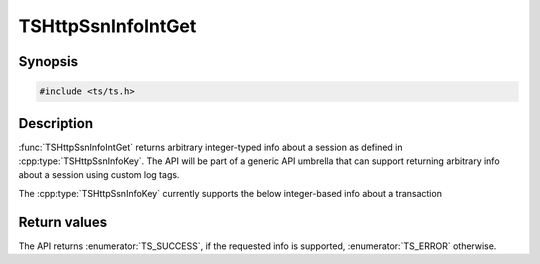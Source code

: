.. Licensed to the Apache Software Foundation (ASF) under one or more
   contributor license agreements.  See the NOTICE file distributed
   with this work for additional information regarding copyright
   ownership.  The ASF licenses this file to you under the Apache
   License, Version 2.0 (the "License"); you may not use this file
   except in compliance with the License.  You may obtain a copy of
   the License at

      http://www.apache.org/licenses/LICENSE-2.0

   Unless required by applicable law or agreed to in writing, software
   distributed under the License is distributed on an "AS IS" BASIS,
   WITHOUT WARRANTIES OR CONDITIONS OF ANY KIND, either express or
   implied.  See the License for the specific language governing
   permissions and limitations under the License.

.. default-domain:: cpp

TSHttpSsnInfoIntGet
===================

Synopsis
--------

.. code-block:: cpp

    #include <ts/ts.h>

.. function:: TSReturnCode TSHttpSsnInfoIntGet(TSHttpSsn ssnp, TSHttpSsnInfoKey key, TSMgmtInt * value, uint64_t subkey = 0)

Description
-----------

:func:`TSHttpSsnInfoIntGet` returns arbitrary integer-typed info about a session as defined in
:cpp:type:`TSHttpSsnInfoKey`. The API will be part of a generic API umbrella that can support returning
arbitrary info about a session using custom log tags.

The :cpp:type:`TSHttpSsnInfoKey` currently supports the below integer-based info about a transaction

.. enum:: TSHttpSsnInfoKey

   .. enumerator:: TS_SSN_INFO_TRANSACTION_COUNT

      The value indicate the number of transactions made on the session.

   .. enumerator:: TS_SSN_INFO_RECEIVED_FRAME_COUNT

      The value indicate the number of HTTP/2 or HTTP/3 frames received on the session.
      A frame type must be specified by passing it to subkey.
      You can use TS_SSN_INFO_RECEIVED_FRAME_COUNT_H2_UNKNOWN and TS_SSN_INFO_RECEIVED_FRAME_COUNT_H3_UNKNOWN to get the value for
      unknown frames.

Return values
-------------

The API returns :enumerator:`TS_SUCCESS`, if the requested info is supported, :enumerator:`TS_ERROR` otherwise.
